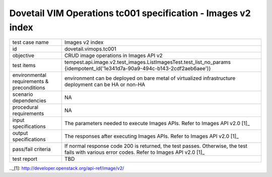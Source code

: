 .. This work is licensed under a Creative Commons Attribution 4.0 International License.
.. http://creativecommons.org/licenses/by/4.0
.. (c) OPNFV

==============================================================
Dovetail VIM Operations tc001 specification - Images v2 index
==============================================================

.. table::
   :class: longtable

+-----------------------+----------------------------------------------------------------------------------------------------+
|test case name         |Images v2 index                                                                                     |
|                       |                                                                                                    |
+-----------------------+----------------------------------------------------------------------------------------------------+
|id                     |dovetail.vimops.tc001                                                                               |
+-----------------------+----------------------------------------------------------------------------------------------------+
|objective              |CRUD image operations in Images API v2                                                              |
+-----------------------+----------------------------------------------------------------------------------------------------+
|test items             |tempest.api.image.v2.test_images.ListImagesTest.test_list_no_params                                 |
|                       |{idempotent_id('1e341d7a-90a9-494c-b143-2cdf2aeb6aee')}                                             |
+-----------------------+----------------------------------------------------------------------------------------------------+
|environmental          |                                                                                                    |
|requirements &         | environment can be deployed on bare metal of virtualized infrastructure                            |
|preconditions          | deployment can be HA or non-HA                                                                     |
|                       |                                                                                                    |
+-----------------------+----------------------------------------------------------------------------------------------------+
|scenario dependencies  | NA                                                                                                 |
+-----------------------+----------------------------------------------------------------------------------------------------+
|procedural             | NA                                                                                                 |
|requirements           |                                                                                                    |
|                       |                                                                                                    |
+-----------------------+----------------------------------------------------------------------------------------------------+
|input specifications   |The parameters needed to execute Images APIs.                                                       |
|                       |Refer to Images API v2.0 [1]_                                                                       |
+-----------------------+----------------------------------------------------------------------------------------------------+
|output specifications  |The responses after executing Images APIs.                                                          |
|                       |Refer to Images API v2.0 [1]_                                                                       |
+-----------------------+----------------------------------------------------------------------------------------------------+
|pass/fail criteria     |If normal response code 200 is returned, the test passes.                                           |
|                       |Otherwise, the test fails with various error codes.                                                 |
|                       |Refer to Images API v2.0 [1]_                                                                       |
+-----------------------+----------------------------------------------------------------------------------------------------+
|test report            |TBD                                                                                                 |
+-----------------------+----------------------------------------------------------------------------------------------------+

.._[1]: http://developer.openstack.org/api-ref/image/v2/

